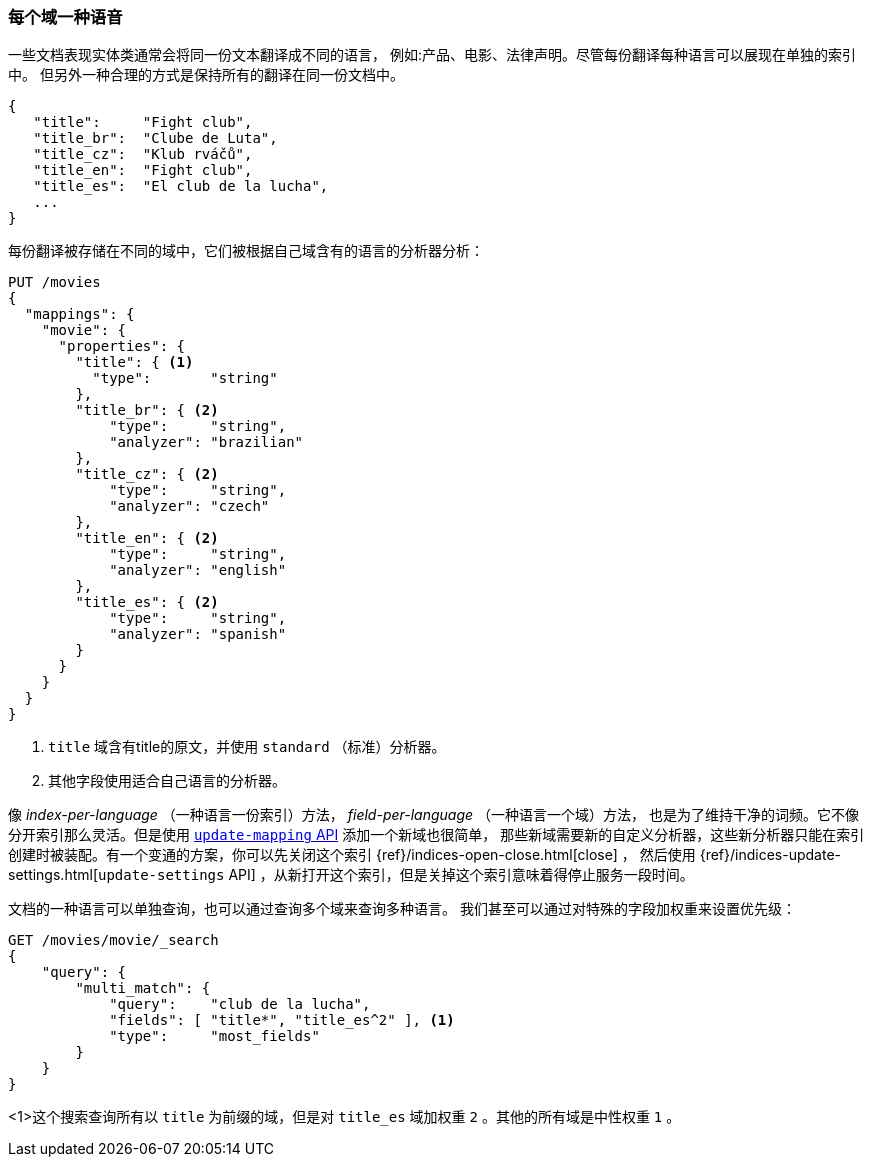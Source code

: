 [[one-lang-fields]]
=== 每个域一种语音


一些文档表现实体类通常会将同一份文本翻译成不同的语言，((("fields", "one language per field")))((("languages", "one language per field")))
例如:产品、电影、法律声明。尽管每份翻译每种语言可以展现在单独的索引中。
但另外一种合理的方式是保持所有的翻译在同一份文档中。

[source,js]
--------------------------------------------------
{
   "title":     "Fight club",
   "title_br":  "Clube de Luta",
   "title_cz":  "Klub rváčů",
   "title_en":  "Fight club",
   "title_es":  "El club de la lucha",
   ...
}
--------------------------------------------------


每份翻译被存储在不同的域中，它们被根据自己域含有的语言的分析器分析：

[source,js]
--------------------------------------------------
PUT /movies
{
  "mappings": {
    "movie": {
      "properties": {
        "title": { <1>
          "type":       "string"
        },
        "title_br": { <2>
            "type":     "string",
            "analyzer": "brazilian"
        },
        "title_cz": { <2>
            "type":     "string",
            "analyzer": "czech"
        },
        "title_en": { <2>
            "type":     "string",
            "analyzer": "english"
        },
        "title_es": { <2>
            "type":     "string",
            "analyzer": "spanish"
        }
      }
    }
  }
}
--------------------------------------------------

<1> `title` 域含有title的原文，并使用 `standard` （标准）分析器。

<2> 其他字段使用适合自己语言的分析器。



像 _index-per-language_ （一种语言一份索引）方法， _field-per-language_ （一种语言一个域）方法，
也是为了维持干净的词频。它不像分开索引那么灵活。但是使用 <<updating-a-mapping,`update-mapping` API>> 添加一个新域也很简单，
那些新域需要新的自定义分析器，这些新分析器只能在索引创建时被装配。有一个变通的方案，你可以先关闭这个索引  {ref}/indices-open-close.html[close] ，
然后使用 {ref}/indices-update-settings.html[`update-settings` API] ，从新打开这个索引，但是关掉这个索引意味着得停止服务一段时间。

文档的((("boosting", "query-time", "boosting a field")))一种语言可以单独查询，也可以通过查询多个域来查询多种语言。
我们甚至可以通过对特殊的字段加权重来设置优先级：

[source,js]
--------------------------------------------------
GET /movies/movie/_search
{
    "query": {
        "multi_match": {
            "query":    "club de la lucha",
            "fields": [ "title*", "title_es^2" ], <1>
            "type":     "most_fields"
        }
    }
}
--------------------------------------------------


<1>这个搜索查询所有以 `title` 为前缀的域，但是对 `title_es` 域加权重 `2` 。其他的所有域是中性权重 `1` 。
